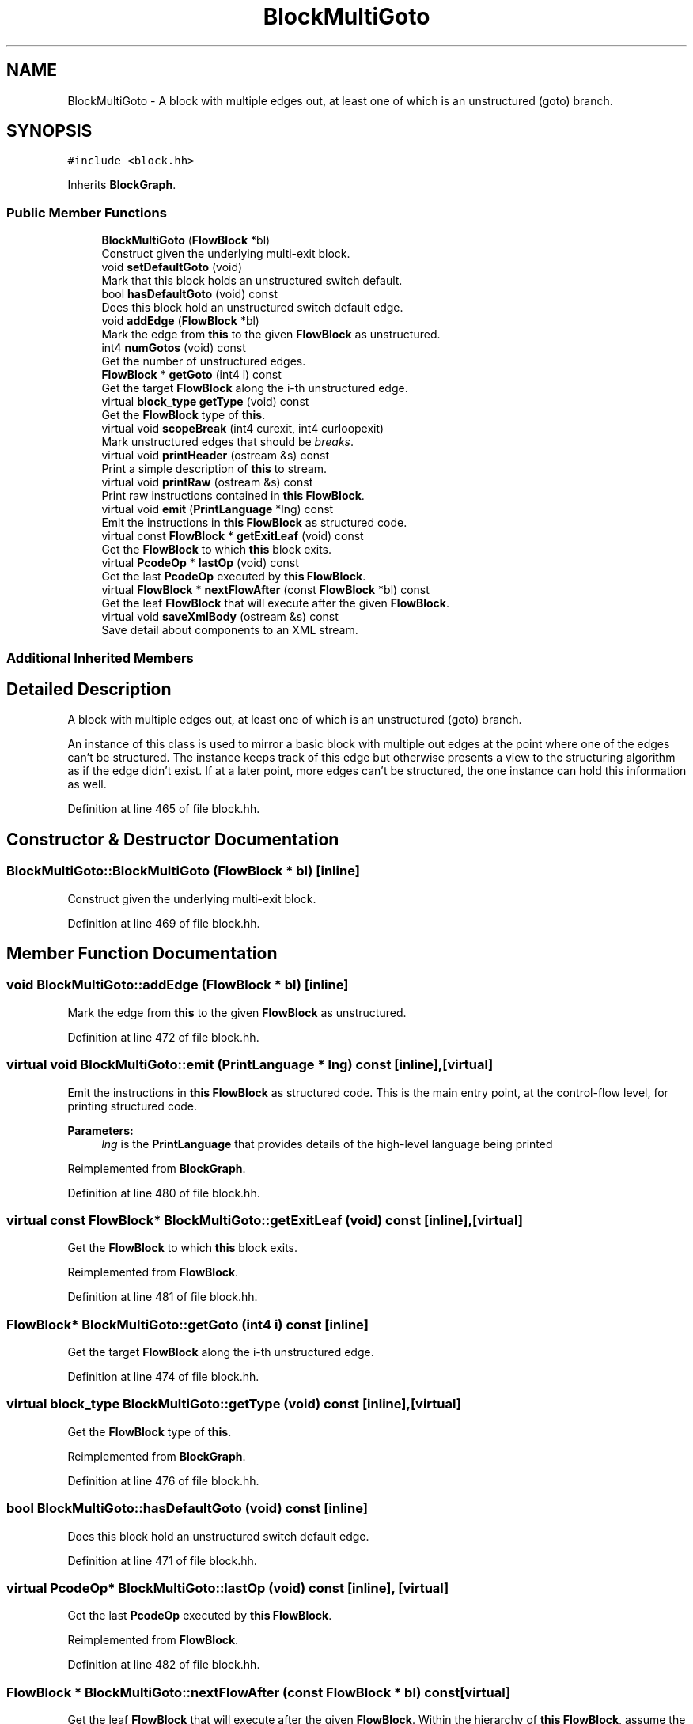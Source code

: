 .TH "BlockMultiGoto" 3 "Sun Apr 14 2019" "decompile" \" -*- nroff -*-
.ad l
.nh
.SH NAME
BlockMultiGoto \- A block with multiple edges out, at least one of which is an unstructured (goto) branch\&.  

.SH SYNOPSIS
.br
.PP
.PP
\fC#include <block\&.hh>\fP
.PP
Inherits \fBBlockGraph\fP\&.
.SS "Public Member Functions"

.in +1c
.ti -1c
.RI "\fBBlockMultiGoto\fP (\fBFlowBlock\fP *bl)"
.br
.RI "Construct given the underlying multi-exit block\&. "
.ti -1c
.RI "void \fBsetDefaultGoto\fP (void)"
.br
.RI "Mark that this block holds an unstructured switch default\&. "
.ti -1c
.RI "bool \fBhasDefaultGoto\fP (void) const"
.br
.RI "Does this block hold an unstructured switch default edge\&. "
.ti -1c
.RI "void \fBaddEdge\fP (\fBFlowBlock\fP *bl)"
.br
.RI "Mark the edge from \fBthis\fP to the given \fBFlowBlock\fP as unstructured\&. "
.ti -1c
.RI "int4 \fBnumGotos\fP (void) const"
.br
.RI "Get the number of unstructured edges\&. "
.ti -1c
.RI "\fBFlowBlock\fP * \fBgetGoto\fP (int4 i) const"
.br
.RI "Get the target \fBFlowBlock\fP along the i-th unstructured edge\&. "
.ti -1c
.RI "virtual \fBblock_type\fP \fBgetType\fP (void) const"
.br
.RI "Get the \fBFlowBlock\fP type of \fBthis\fP\&. "
.ti -1c
.RI "virtual void \fBscopeBreak\fP (int4 curexit, int4 curloopexit)"
.br
.RI "Mark unstructured edges that should be \fIbreaks\fP\&. "
.ti -1c
.RI "virtual void \fBprintHeader\fP (ostream &s) const"
.br
.RI "Print a simple description of \fBthis\fP to stream\&. "
.ti -1c
.RI "virtual void \fBprintRaw\fP (ostream &s) const"
.br
.RI "Print raw instructions contained in \fBthis\fP \fBFlowBlock\fP\&. "
.ti -1c
.RI "virtual void \fBemit\fP (\fBPrintLanguage\fP *lng) const"
.br
.RI "Emit the instructions in \fBthis\fP \fBFlowBlock\fP as structured code\&. "
.ti -1c
.RI "virtual const \fBFlowBlock\fP * \fBgetExitLeaf\fP (void) const"
.br
.RI "Get the \fBFlowBlock\fP to which \fBthis\fP block exits\&. "
.ti -1c
.RI "virtual \fBPcodeOp\fP * \fBlastOp\fP (void) const"
.br
.RI "Get the last \fBPcodeOp\fP executed by \fBthis\fP \fBFlowBlock\fP\&. "
.ti -1c
.RI "virtual \fBFlowBlock\fP * \fBnextFlowAfter\fP (const \fBFlowBlock\fP *bl) const"
.br
.RI "Get the leaf \fBFlowBlock\fP that will execute after the given \fBFlowBlock\fP\&. "
.ti -1c
.RI "virtual void \fBsaveXmlBody\fP (ostream &s) const"
.br
.RI "Save detail about components to an XML stream\&. "
.in -1c
.SS "Additional Inherited Members"
.SH "Detailed Description"
.PP 
A block with multiple edges out, at least one of which is an unstructured (goto) branch\&. 

An instance of this class is used to mirror a basic block with multiple out edges at the point where one of the edges can't be structured\&. The instance keeps track of this edge but otherwise presents a view to the structuring algorithm as if the edge didn't exist\&. If at a later point, more edges can't be structured, the one instance can hold this information as well\&. 
.PP
Definition at line 465 of file block\&.hh\&.
.SH "Constructor & Destructor Documentation"
.PP 
.SS "BlockMultiGoto::BlockMultiGoto (\fBFlowBlock\fP * bl)\fC [inline]\fP"

.PP
Construct given the underlying multi-exit block\&. 
.PP
Definition at line 469 of file block\&.hh\&.
.SH "Member Function Documentation"
.PP 
.SS "void BlockMultiGoto::addEdge (\fBFlowBlock\fP * bl)\fC [inline]\fP"

.PP
Mark the edge from \fBthis\fP to the given \fBFlowBlock\fP as unstructured\&. 
.PP
Definition at line 472 of file block\&.hh\&.
.SS "virtual void BlockMultiGoto::emit (\fBPrintLanguage\fP * lng) const\fC [inline]\fP, \fC [virtual]\fP"

.PP
Emit the instructions in \fBthis\fP \fBFlowBlock\fP as structured code\&. This is the main entry point, at the control-flow level, for printing structured code\&. 
.PP
\fBParameters:\fP
.RS 4
\fIlng\fP is the \fBPrintLanguage\fP that provides details of the high-level language being printed 
.RE
.PP

.PP
Reimplemented from \fBBlockGraph\fP\&.
.PP
Definition at line 480 of file block\&.hh\&.
.SS "virtual const \fBFlowBlock\fP* BlockMultiGoto::getExitLeaf (void) const\fC [inline]\fP, \fC [virtual]\fP"

.PP
Get the \fBFlowBlock\fP to which \fBthis\fP block exits\&. 
.PP
Reimplemented from \fBFlowBlock\fP\&.
.PP
Definition at line 481 of file block\&.hh\&.
.SS "\fBFlowBlock\fP* BlockMultiGoto::getGoto (int4 i) const\fC [inline]\fP"

.PP
Get the target \fBFlowBlock\fP along the i-th unstructured edge\&. 
.PP
Definition at line 474 of file block\&.hh\&.
.SS "virtual \fBblock_type\fP BlockMultiGoto::getType (void) const\fC [inline]\fP, \fC [virtual]\fP"

.PP
Get the \fBFlowBlock\fP type of \fBthis\fP\&. 
.PP
Reimplemented from \fBBlockGraph\fP\&.
.PP
Definition at line 476 of file block\&.hh\&.
.SS "bool BlockMultiGoto::hasDefaultGoto (void) const\fC [inline]\fP"

.PP
Does this block hold an unstructured switch default edge\&. 
.PP
Definition at line 471 of file block\&.hh\&.
.SS "virtual \fBPcodeOp\fP* BlockMultiGoto::lastOp (void) const\fC [inline]\fP, \fC [virtual]\fP"

.PP
Get the last \fBPcodeOp\fP executed by \fBthis\fP \fBFlowBlock\fP\&. 
.PP
Reimplemented from \fBFlowBlock\fP\&.
.PP
Definition at line 482 of file block\&.hh\&.
.SS "\fBFlowBlock\fP * BlockMultiGoto::nextFlowAfter (const \fBFlowBlock\fP * bl) const\fC [virtual]\fP"

.PP
Get the leaf \fBFlowBlock\fP that will execute after the given \fBFlowBlock\fP\&. Within the hierarchy of \fBthis\fP \fBFlowBlock\fP, assume the given \fBFlowBlock\fP will fall-thru in its execution at some point\&. Return the first leaf block (\fBBlockBasic\fP or \fBBlockCopy\fP) that will execute after the given \fBFlowBlock\fP completes, assuming this is a unique block\&. 
.PP
\fBParameters:\fP
.RS 4
\fIbl\fP is the given \fBFlowBlock\fP 
.RE
.PP
\fBReturns:\fP
.RS 4
the next \fBFlowBlock\fP to execute or NULL 
.RE
.PP

.PP
Reimplemented from \fBBlockGraph\fP\&.
.PP
Definition at line 2618 of file block\&.cc\&.
.SS "int4 BlockMultiGoto::numGotos (void) const\fC [inline]\fP"

.PP
Get the number of unstructured edges\&. 
.PP
Definition at line 473 of file block\&.hh\&.
.SS "void BlockMultiGoto::printHeader (ostream & s) const\fC [virtual]\fP"

.PP
Print a simple description of \fBthis\fP to stream\&. Only print a header for \fBthis\fP single block 
.PP
\fBParameters:\fP
.RS 4
\fIs\fP is the output stream 
.RE
.PP

.PP
Reimplemented from \fBFlowBlock\fP\&.
.PP
Definition at line 2611 of file block\&.cc\&.
.SS "virtual void BlockMultiGoto::printRaw (ostream & s) const\fC [inline]\fP, \fC [virtual]\fP"

.PP
Print raw instructions contained in \fBthis\fP \fBFlowBlock\fP\&. 
.PP
Reimplemented from \fBBlockGraph\fP\&.
.PP
Definition at line 479 of file block\&.hh\&.
.SS "void BlockMultiGoto::saveXmlBody (ostream & s) const\fC [virtual]\fP"

.PP
Save detail about components to an XML stream\&. 
.PP
Reimplemented from \fBBlockGraph\fP\&.
.PP
Definition at line 2625 of file block\&.cc\&.
.SS "void BlockMultiGoto::scopeBreak (int4 curexit, int4 curloopexit)\fC [virtual]\fP"

.PP
Mark unstructured edges that should be \fIbreaks\fP\&. 
.PP
Reimplemented from \fBBlockGraph\fP\&.
.PP
Definition at line 2605 of file block\&.cc\&.
.SS "void BlockMultiGoto::setDefaultGoto (void)\fC [inline]\fP"

.PP
Mark that this block holds an unstructured switch default\&. 
.PP
Definition at line 470 of file block\&.hh\&.

.SH "Author"
.PP 
Generated automatically by Doxygen for decompile from the source code\&.
